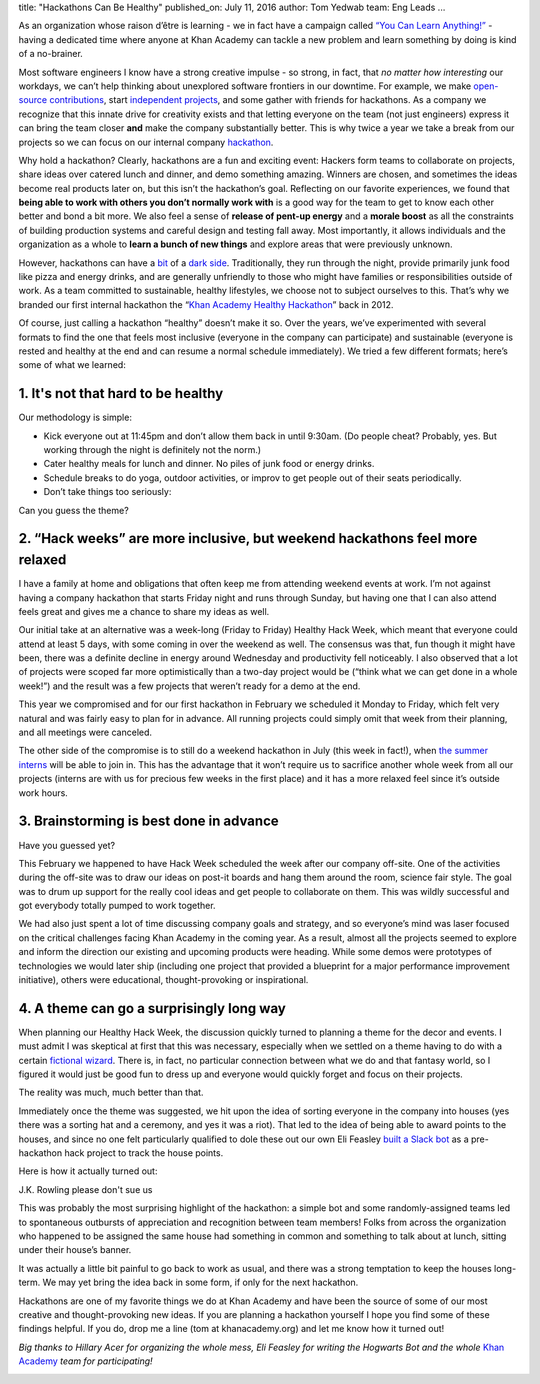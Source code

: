 title: "Hackathons Can Be Healthy"
published_on: July 11, 2016
author: Tom Yedwab
team: Eng Leads
...

As an organization whose raison d’être is learning - we in fact have a campaign called `“You Can Learn Anything!” <http://www.khanacademy.org/ycla>`_ -  having a dedicated time where anyone at Khan Academy can tackle a new problem and learn something by doing is kind of a no-brainer.

Most software engineers I know have a strong creative impulse - so strong, in fact, that *no matter how interesting* our workdays, we can’t help thinking about unexplored software frontiers in our downtime. For example, we make `open-source contributions <http://engineering.khanacademy.org/posts/tota11y.htm>`_, start `independent projects <https://ukiyo-e.org/>`_, and some gather with friends for hackathons. As a company we recognize that this innate drive for creativity exists and that letting everyone on the team (not just engineers) express it can bring the team closer **and** make the company substantially better. This is why twice a year we take a break from our projects so we can focus on our internal company `hackathon <http://healthyhackathon.khanacademy.org/>`_.

Why hold a hackathon? Clearly, hackathons are a fun and exciting event: Hackers form teams to collaborate on projects, share ideas over catered lunch and dinner, and demo something amazing. Winners are chosen, and sometimes the ideas become real products later on, but this isn’t the hackathon’s goal. Reflecting on our favorite experiences, we found that **being able to work with others you don’t normally work with** is a good way for the team to get to know each other better and bond a bit more. We also feel a sense of **release of pent-up energy** and a **morale boost** as all the constraints of building production systems and careful design and testing fall away. Most importantly, it allows individuals and the organization as a whole to **learn a bunch of new things** and explore areas that were previously unknown.

However, hackathons can have a `bit <https://chinpen.net/blog/hackathons-are-bad-for-you/>`_ of a `dark <http://infotrope.net/2014/11/28/why-i-dont-like-hackathons-by-alex-bayley-aged-39-12/>`_ `side <https://news.jchk.net/article/4bf7d9fcc5b2d3b58dfdd8b21bd60fcb9688702d>`_. Traditionally, they run through the night, provide primarily junk food like pizza and energy drinks, and are generally unfriendly to those who might have families or responsibilities outside of work. As a team committed to sustainable, healthy lifestyles, we choose not to subject ourselves to this. That’s why we branded our first internal hackathon the “`Khan Academy Healthy Hackathon <http://life.khanacademy.org/post/26788173247/healthy-hackathon>`_” back in 2012.

Of course, just calling a hackathon “healthy” doesn’t make it so. Over the years, we’ve experimented with several formats to find the one that feels most inclusive (everyone in the company can participate) and sustainable (everyone is rested and healthy at the end and can resume a normal schedule immediately). We tried a few different formats; here’s some of what we learned:

1. It's not that hard to be healthy
-----------------------------------

Our methodology is simple:

* Kick everyone out at 11:45pm and don’t allow them back in until 9:30am. (Do people cheat? Probably, yes. But working through the night is definitely not the norm.)
* Cater healthy meals for lunch and dinner. No piles of junk food or energy drinks.
* Schedule breaks to do yoga, outdoor activities, or improv to get people out of their seats periodically.
* Don’t take things too seriously:

.. image:: /images/healthy-hackathon/the-faculty.jpg
    :alt: A few hackers got dressed up for the occasion
    :class: align-center
    :target: /images/healthy-hackathon/the-faculty.jpg

.. class:: caption

	Can you guess the theme?

2. “Hack weeks” are more inclusive, but weekend hackathons feel more relaxed
----------------------------------------------------------------------------

I have a family at home and obligations that often keep me from attending weekend events at work. I’m not against having a company hackathon that starts Friday night and runs through Sunday, but having one that I can also attend feels great and gives me a chance to share my ideas as well.

Our initial take at an alternative was a week-long (Friday to Friday) Healthy Hack Week, which meant that everyone could attend at least 5 days, with some coming in over the weekend as well. The consensus was that, fun though it might have been, there was a definite decline in energy around Wednesday and productivity fell noticeably. I also observed that a lot of projects were scoped far more optimistically than a two-day project would be (“think what we can get done in a whole week!”) and the result was a few projects that weren’t ready for a demo at the end.

This year we compromised and for our first hackathon in February we scheduled it Monday to Friday, which felt very natural and was fairly easy to plan for in advance. All running projects could simply omit that week from their planning, and all meetings were canceled.

The other side of the compromise is to still do a weekend hackathon in July (this week in fact!), when `the summer interns <https://www.khanacademy.org/about/our-interns>`_ will be able to join in. This has the advantage that it won’t require us to sacrifice another whole week from all our projects (interns are with us for precious few weeks in the first place) and it has a more relaxed feel since it’s outside work hours.

3. Brainstorming is best done in advance
----------------------------------------

.. image:: /images/healthy-hackathon/sorting-hat.jpg
    :alt: A hacker participating in a fun kickoff event
    :class: align-center
    :target: /images/healthy-hackathon/sorting-hat.jpg

.. class:: caption

	Have you guessed yet?

This February we happened to have Hack Week scheduled the week after our company off-site. One of the activities during the off-site was to draw our ideas on post-it boards and hang them around the room, science fair style. The goal was to drum up support for the really cool ideas and get people to collaborate on them. This was wildly successful and got everybody totally pumped to work together.

We had also just spent a lot of time discussing company goals and strategy, and so everyone’s mind was laser focused on the critical challenges facing Khan Academy in the coming year. As a result, almost all the projects seemed to explore and inform the direction our existing and upcoming products were heading. While some demos were prototypes of technologies we would later ship (including one project that provided a blueprint for a major performance improvement initiative), others were educational, thought-provoking or inspirational.

4. A theme can go a surprisingly long way
-----------------------------------------

When planning our Healthy Hack Week, the discussion quickly turned to planning a theme for the decor and events. I must admit I was skeptical at first that this was necessary, especially when we settled on a theme having to do with a certain `fictional wizard <https://en.wikipedia.org/wiki/Harry_Potter>`_. There is, in fact, no particular connection between what we do and that fantasy world, so I figured it would just be good fun to dress up and everyone would quickly forget and focus on their projects.

The reality was much, much better than that.

Immediately once the theme was suggested, we hit upon the idea of sorting everyone in the company into houses (yes there was a sorting hat and a ceremony, and yes it was a riot). That led to the idea of being able to award points to the houses, and since no one felt particularly qualified to dole these out our own Eli Feasley `built a Slack bot <https://github.com/eliawry/hogwarts>`_ as a pre-hackathon hack project to track the house points.

Here is how it actually turned out:

.. image:: /images/healthy-hackathon/hogwarts-bot.png
    :alt: Hackers giving points to houses as a way of showing thanks to individuals
    :class: align-center
    :target: /images/healthy-hackathon/hogwarts-bot.png

.. class:: caption

	J.K. Rowling please don't sue us

This was probably the most surprising highlight of the hackathon: a simple bot and some randomly-assigned teams led to spontaneous outbursts of appreciation and recognition between team members! Folks from across the organization who happened to be assigned the same house had something in common and something to talk about at lunch, sitting under their house’s banner.

It was actually a little bit painful to go back to work as usual, and there was a strong temptation to keep the houses long-term. We may yet bring the idea back in some form, if only for the next hackathon.

Hackathons are one of my favorite things we do at Khan Academy and have been the source of some of our most creative and thought-provoking new ideas. If you are planning a hackathon yourself I hope you find some of these findings helpful. If you do, drop me a line (tom at khanacademy.org) and let me know how it turned out!

*Big thanks to Hillary Acer for organizing the whole mess, Eli Feasley for writing the Hogwarts Bot and the whole* `Khan Academy <https://www.khanacademy.org/about/the-team>`_ *team for participating!*

.. image:: /images/healthy-hackathon/quidditch.jpg
    :alt: A fun outdoor activity where my house just happened to win
    :class: align-center
    :target: /images/healthy-hackathon/quidditch.jpg
